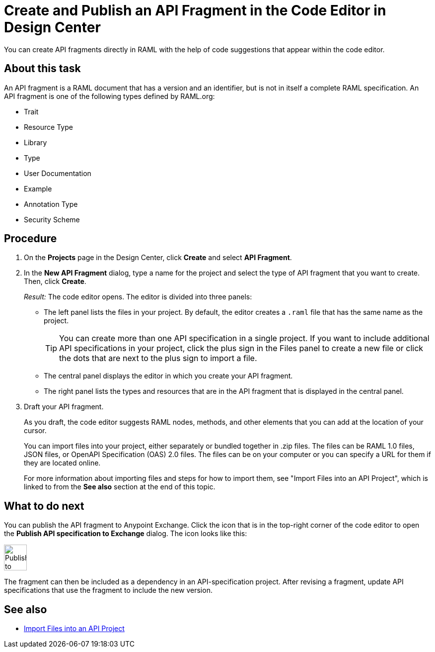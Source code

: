 = Create and Publish an API Fragment in the Code Editor in Design Center

You can create API fragments directly in RAML with the help of code suggestions that appear within the code editor.


== About this task

An API fragment is a RAML document that has a version and an identifier, but is not in itself a complete RAML specification. An API fragment is one of the following types defined by RAML.org:

* Trait

* Resource Type

* Library

* Type

* User Documentation

* Example

* Annotation Type

* Security Scheme

== Procedure

. On the *Projects* page in the Design Center, click *Create* and select *API Fragment*.
. In the *New API Fragment* dialog, type a name for the project and select the type of API fragment that you want to create. Then, click *Create*.
+
_Result:_ The code editor opens. The editor is divided into three panels:
+
* The left panel lists the files in your project. By default, the editor creates a `.raml` file that has the same name as the project.
+
[TIP]
====

You can create more than one API specification in a single project. If you want to include additional API specifications in your project, click the plus sign in the Files panel to create a new file or click the dots that are next to the plus sign to import a file.


====
* The central panel displays the editor in which you create your API fragment.
* The right panel lists the types and resources that are in the API fragment that is displayed in the central panel.

. Draft your API fragment.
+
As you draft, the code editor suggests RAML nodes, methods, and other elements that you can add at the location of your cursor.
+
You can import files into your project, either separately or bundled together in .zip files. The files can be RAML 1.0 files, JSON files, or OpenAPI Specification (OAS) 2.0 files. The files can be on your computer or you can specify a URL for them if they are located online.
+
For more information about importing files and steps for how to import them, see "Import Files into an API Project", which is linked to from the *See also* section at the end of this topic.



== What to do next

You can publish the API fragment to Anypoint Exchange. Click the icon that is in the top-right corner of the code editor to open the *Publish API specification to Exchange* dialog. The icon looks like this:

image::publish-to-exchange.png[Publish to Exchange,46,52,align="left"]

The fragment can then be included as a dependency in an API-specification project. After revising a fragment, update API specifications that use the fragment to include the new version.

== See also

* link:/design-center/design-import-files[Import Files into an API Project]
